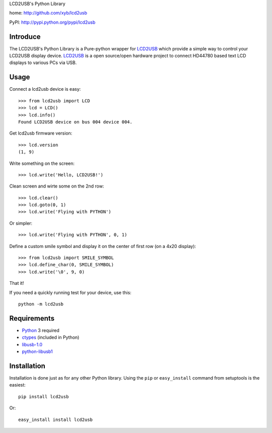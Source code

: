 LCD2USB's Python Library

home: http://github.com/xyb/lcd2usb

PyPI: http://pypi.python.org/pypi/lcd2usb

Introduce
=========

The LCD2USB's Python Library is a Pure-python wrapper for LCD2USB_ which
provide a simple way to control your LCD2USB display device. LCD2USB_ is a
open source/open hardware project to connect HD44780 based text LCD displays
to various PCs via USB.

Usage
=====

Connect a lcd2usb device is easy::

    >>> from lcd2usb import LCD
    >>> lcd = LCD()
    >>> lcd.info()
    Found LCD2USB device on bus 004 device 004.

Get lcd2usb firmware version::

    >>> lcd.version
    (1, 9)

Write something on the screen::

    >>> lcd.write('Hello, LCD2USB!')

Clean screen and wirte some on the 2nd row::

    >>> lcd.clear()
    >>> lcd.goto(0, 1)
    >>> lcd.write('Flying with PYTHON')

Or simpler::

    >>> lcd.write('Flying with PYTHON', 0, 1)

Define a custom smile symbol and display it on the center of first row
(on a 4x20 display)::

    >>> from lcd2usb import SMILE_SYMBOL
    >>> lcd.define_char(0, SMILE_SYMBOL)
    >>> lcd.write('\0', 9, 0)

That it!

If you need a quickly running test for your device, use this::

    python -m lcd2usb

Requirements
============

- Python_ 3 required

- ctypes_ (included in Python)

- libusb-1.0_

- python-libusb1_

Installation
============

Installation is done just as for any other Python library. Using the ``pip`` or ``easy_install`` command from setuptools is the easiest::

    pip install lcd2usb

Or::

    easy_install install lcd2usb


.. _LCD2USB: http://www.harbaum.org/till/lcd2usb

.. _Python: http://www.python.org/

.. _ctypes: http://python.net/crew/theller/ctypes/

.. _libusb-1.0: http://www.libusb.org/wiki/libusb-1.0

.. _python-libusb1: http://github.com/vpelletier/python-libusb1
